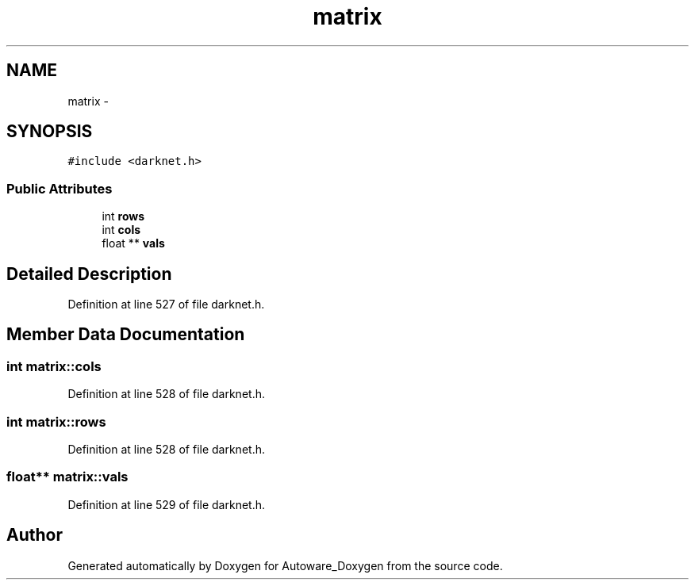 .TH "matrix" 3 "Fri May 22 2020" "Autoware_Doxygen" \" -*- nroff -*-
.ad l
.nh
.SH NAME
matrix \- 
.SH SYNOPSIS
.br
.PP
.PP
\fC#include <darknet\&.h>\fP
.SS "Public Attributes"

.in +1c
.ti -1c
.RI "int \fBrows\fP"
.br
.ti -1c
.RI "int \fBcols\fP"
.br
.ti -1c
.RI "float ** \fBvals\fP"
.br
.in -1c
.SH "Detailed Description"
.PP 
Definition at line 527 of file darknet\&.h\&.
.SH "Member Data Documentation"
.PP 
.SS "int matrix::cols"

.PP
Definition at line 528 of file darknet\&.h\&.
.SS "int matrix::rows"

.PP
Definition at line 528 of file darknet\&.h\&.
.SS "float** matrix::vals"

.PP
Definition at line 529 of file darknet\&.h\&.

.SH "Author"
.PP 
Generated automatically by Doxygen for Autoware_Doxygen from the source code\&.
